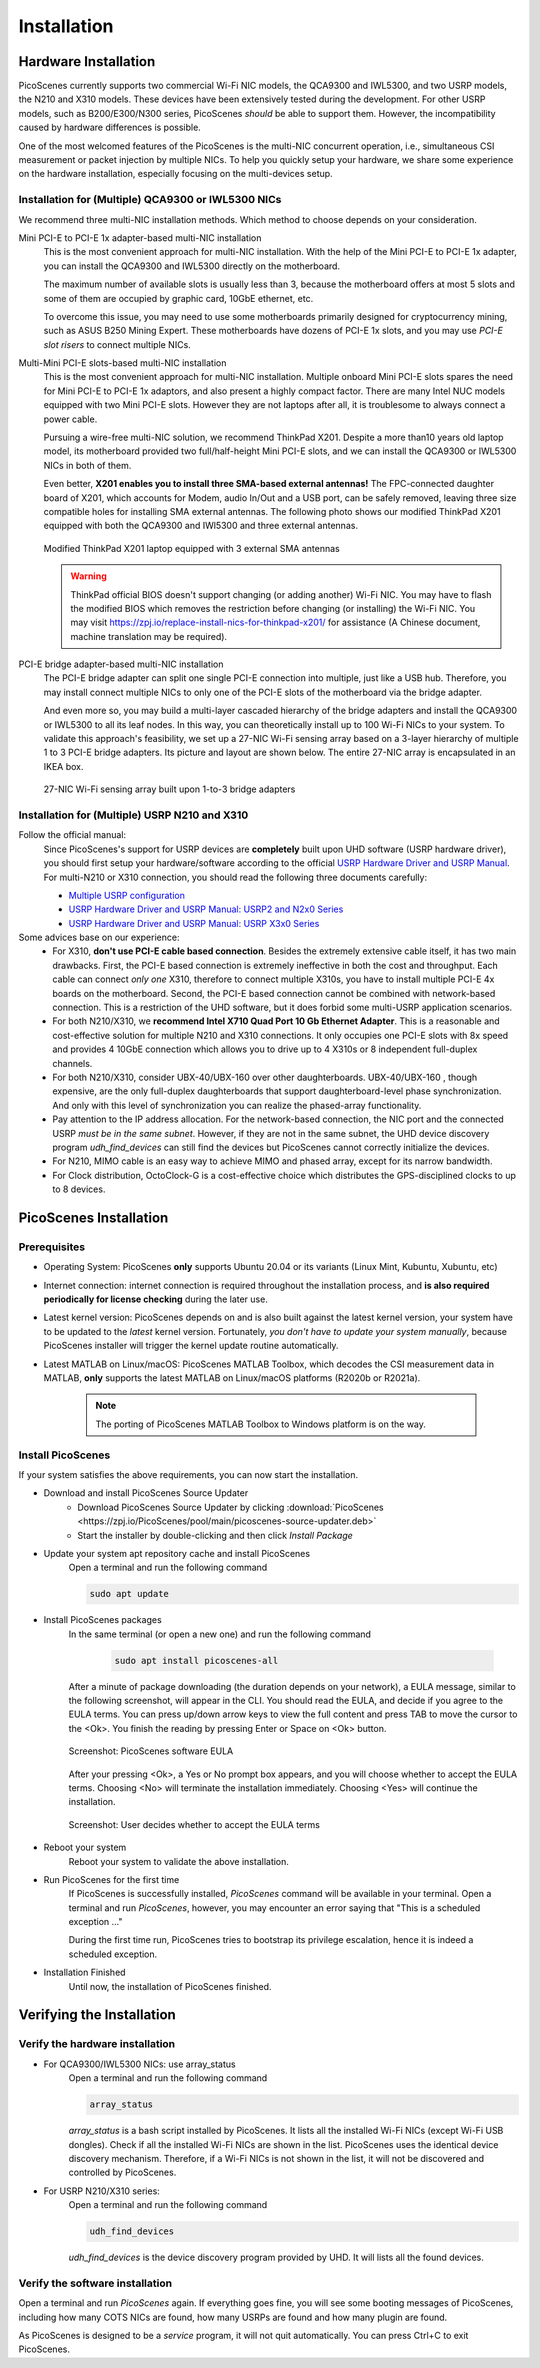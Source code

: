 ================
Installation
================


Hardware Installation
=======================

PicoScenes currently supports two commercial Wi-Fi NIC models, the QCA9300 and IWL5300, and two USRP models, the N210 and X310 models. These devices have been extensively tested during the development. For other USRP models, such as B200/E300/N300 series, PicoScenes *should* be able to support them. However, the incompatibility caused by hardware differences is possible.

One of the most welcomed features of the PicoScenes is the multi-NIC concurrent operation, i.e., simultaneous CSI measurement or packet injection by multiple NICs. To help you quickly setup your hardware, we share some experience on the hardware installation, especially focusing on the multi-devices setup.

Installation for (Multiple) QCA9300 or IWL5300 NICs
+++++++++++++++++++++++++++++++++++++++++++++++++++++

We recommend three multi-NIC installation methods. Which method to choose depends on your consideration.

Mini PCI-E to PCI-E 1x adapter-based multi-NIC installation
    This is the most convenient approach for multi-NIC installation. With the help of the Mini PCI-E to PCI-E 1x adapter, you can install the QCA9300 and IWL5300 directly on the motherboard. 

    The maximum number of available slots is usually less than 3, because the motherboard offers at most 5 slots and some of them are occupied by graphic card, 10GbE ethernet, etc.

    To overcome this issue, you may need to use some motherboards primarily designed for cryptocurrency mining, such as ASUS B250 Mining Expert. These motherboards have dozens of PCI-E 1x slots, and you may use *PCI-E slot risers* to connect multiple NICs.

Multi-Mini PCI-E slots-based multi-NIC installation
    This is the most convenient approach for multi-NIC installation. Multiple onboard Mini PCI-E slots spares the need for Mini PCI-E to PCI-E 1x adaptors, and also present a highly compact factor. 
    There are many Intel NUC models equipped with two Mini PCI-E slots. However they are not laptops after all, it is troublesome to always connect a power cable.
    
    Pursuing a wire-free multi-NIC solution, we recommend ThinkPad X201. Despite a more than10 years old laptop model, its motherboard provided two full/half-height Mini PCI-E slots, and we can install the QCA9300 or IWL5300 NICs in both of them. 
    
    Even better, **X201 enables you to install three SMA-based external antennas!** The FPC-connected daughter board of X201, which accounts for Modem, audio In/Out and a USB port, can be safely removed, leaving three size compatible holes for installing SMA external antennas. The following photo shows our modified ThinkPad X201 equipped with both the QCA9300 and IWl5300 and three external antennas.

    .. figure:: /images/X201-External-Antennas.jpg
        :figwidth: 1000px
        :target: /images/X201-External-Antennas.jpg
        :align: center

        Modified ThinkPad X201 laptop equipped with 3 external SMA antennas

    .. warning::
        ThinkPad official BIOS doesn't support changing (or adding another) Wi-Fi NIC. You may have to flash the modified BIOS which removes the restriction before changing (or installing) the Wi-Fi NIC. You may visit https://zpj.io/replace-install-nics-for-thinkpad-x201/ for assistance (A Chinese document, machine translation may be required).

PCI-E bridge adapter-based multi-NIC installation
    The PCI-E bridge adapter can split one single PCI-E connection into multiple, just like a USB hub. Therefore, you may install connect multiple NICs to only one of the PCI-E slots of the motherboard via the bridge adapter.

    And even more so, you may build a multi-layer cascaded hierarchy of the bridge adapters and install the QCA9300 or IWL5300 to all its leaf nodes. In this way, you can theoretically install up to 100 Wi-Fi NICs to your system. To validate this approach's feasibility, we set up a 27-NIC Wi-Fi sensing array based on a 3-layer hierarchy of multiple 1 to 3 PCI-E bridge adapters. Its picture and layout are shown below. The entire 27-NIC array is encapsulated in an IKEA box.
    

    .. figure:: /images/NICArrayLayout-horizontal.jpg
        :figwidth: 1000px
        :target: /images/NICArrayLayout-horizontal.jpg
        :align: center

        27-NIC Wi-Fi sensing array built upon 1-to-3 bridge adapters


Installation for (Multiple) USRP N210 and X310
++++++++++++++++++++++++++++++++++++++++++++++++

Follow the official manual:
    Since PicoScenes's support for USRP devices are **completely** built upon UHD software (USRP hardware driver), you should first setup your hardware/software according to the official `USRP Hardware Driver and USRP Manual <https://files.ettus.com/manual/index.html>`_. For multi-N210 or X310 connection, you should read the following three documents carefully:

    - `Multiple USRP configuration <https://files.ettus.com/manual/page_multiple.html>`_
    - `USRP Hardware Driver and USRP Manual: USRP2 and N2x0 Series <https://files.ettus.com/manual/page_usrp2.html>`_
    - `USRP Hardware Driver and USRP Manual: USRP X3x0 Series <https://files.ettus.com/manual/page_usrp_x3x0.html>`_

Some advices base on our experience:
    - For X310, **don't use PCI-E cable based connection**. Besides the extremely extensive cable itself, it has two main drawbacks. First, the PCI-E based connection is extremely ineffective in both the cost and throughput. Each cable can connect *only one* X310, therefore to connect multiple X310s, you have to install multiple PCI-E 4x boards on the motherboard.  Second, the PCI-E based connection cannot be combined with network-based connection. This is a restriction of the UHD software, but it does forbid some multi-USRP application scenarios.
    - For both N210/X310, we **recommend Intel X710 Quad Port 10 Gb Ethernet Adapter**. This is a reasonable and cost-effective solution for multiple N210 and X310 connections. It only occupies one PCI-E slots with 8x speed and provides 4 10GbE connection which allows you to drive up to 4 X310s or 8 independent full-duplex channels.
    - For both N210/X310, consider UBX-40/UBX-160 over other daughterboards. UBX-40/UBX-160 , though expensive, are the only full-duplex daughterboards that support daughterboard-level phase synchronization. And only with this level of synchronization you can realize the phased-array functionality.
    - Pay attention to the IP address allocation. For the network-based connection, the NIC port and the connected USRP *must be in the same subnet*. However, if they are not in the same subnet, the UHD device discovery program *udh_find_devices* can still find the devices but PicoScenes cannot correctly initialize the devices.
    - For N210, MIMO cable is an easy way to achieve MIMO and phased array, except for its narrow bandwidth.
    - For Clock distribution, OctoClock-G is a cost-effective choice which distributes the GPS-disciplined clocks to up to 8 devices.

PicoScenes Installation
=========================

Prerequisites
++++++++++++++++++++

- Operating System: PicoScenes **only** supports Ubuntu 20.04 or its variants (Linux Mint, Kubuntu, Xubuntu, etc)
- Internet connection: internet connection is required throughout the installation process, and **is also required periodically for license checking** during the later use.
- Latest kernel version: PicoScenes depends on and is also built against the latest kernel version, your system have to be updated to the *latest* kernel version. Fortunately, *you don't have to update your system manually*, because PicoScenes installer will trigger the kernel update routine automatically.
- Latest MATLAB on Linux/macOS: PicoScenes MATLAB Toolbox, which decodes the CSI measurement data in MATLAB, **only** supports the latest MATLAB on Linux/macOS platforms (R2020b or R2021a).
    
    .. note::
        The porting of PicoScenes MATLAB Toolbox to Windows platform is on the way.

Install PicoScenes
++++++++++++++++++++

If your system satisfies the above requirements, you can now start the installation.

- Download and install PicoScenes Source Updater
    - Download PicoScenes Source Updater by clicking :download:`PicoScenes <https://zpj.io/PicoScenes/pool/main/picoscenes-source-updater.deb>`
    
    - Start the installer by double-clicking and then click `Install Package`

- Update your system apt repository cache and install PicoScenes
    Open a terminal and run the following command
    
    .. code-block:: bash

        sudo apt update

- Install PicoScenes packages
    In the same terminal (or open a new one) and run the following command
        
        .. code-block:: bash

            sudo apt install picoscenes-all

    After a minute of package downloading (the duration depends on your network), a EULA message, similar to the following screenshot, will appear in the CLI. You should read the EULA, and decide if you agree to the EULA terms. You can press up/down arrow keys to view the full content and press TAB to move the cursor to the <Ok>. You finish the reading by pressing Enter or Space on <Ok> button.

    .. figure:: /images/PicoScenes-platform-EULA.png
        :figwidth: 1000px
        :target: /images/PicoScenes-platform-EULA.png
        :align: center

        Screenshot: PicoScenes software EULA

    After your pressing <Ok>, a Yes or No prompt box appears, and you will choose whether to accept the EULA terms. Choosing <No> will terminate the installation immediately. Choosing <Yes> will continue the installation.

    .. figure:: /images/Configuring-picoscenes-platform.png
        :figwidth: 1000px
        :target: /images/Configuring-picoscenes-platform.png
        :align: center

        Screenshot: User decides whether to accept the EULA terms

- Reboot your system
    Reboot your system to validate the above installation.

- Run PicoScenes for the first time
    If PicoScenes is successfully installed, `PicoScenes` command will be available in your terminal.  Open a terminal and run `PicoScenes`, however, you may encounter an error saying that "This is a scheduled exception ..."
    
    During the first time run, PicoScenes tries to bootstrap its privilege escalation, hence it is indeed a scheduled exception.

    .. todo::
        place a picture of the first-time run error

- Installation Finished
    Until now, the installation of PicoScenes finished.


Verifying the Installation
============================


Verify the hardware installation
+++++++++++++++++++++++++++++++++

- For QCA9300/IWL5300 NICs: use array_status
    Open a terminal and run the following command
    
    .. code-block:: bash

            array_status
    
    `array_status` is a bash script installed by PicoScenes. It lists all the installed Wi-Fi NICs (except Wi-Fi USB dongles). Check if all the installed Wi-Fi NICs are shown in the list. PicoScenes uses the identical device discovery mechanism. Therefore, if a Wi-Fi NICs is not shown in the list, it will not be discovered and controlled by PicoScenes.

- For USRP N210/X310 series:
    Open a terminal and run the following command
    
    .. code-block:: bash

            udh_find_devices
    
    `udh_find_devices` is the device discovery program provided by UHD. It will lists all the found devices.

Verify the software installation
+++++++++++++++++++++++++++++++++

Open a terminal and run `PicoScenes` again. If everything goes fine, you will see some booting messages of PicoScenes, including how many COTS NICs are found, how many USRPs are found and how many plugin are found.

As PicoScenes is designed to be a `service` program, it will not quit automatically. You can press Ctrl+C to exit PicoScenes.